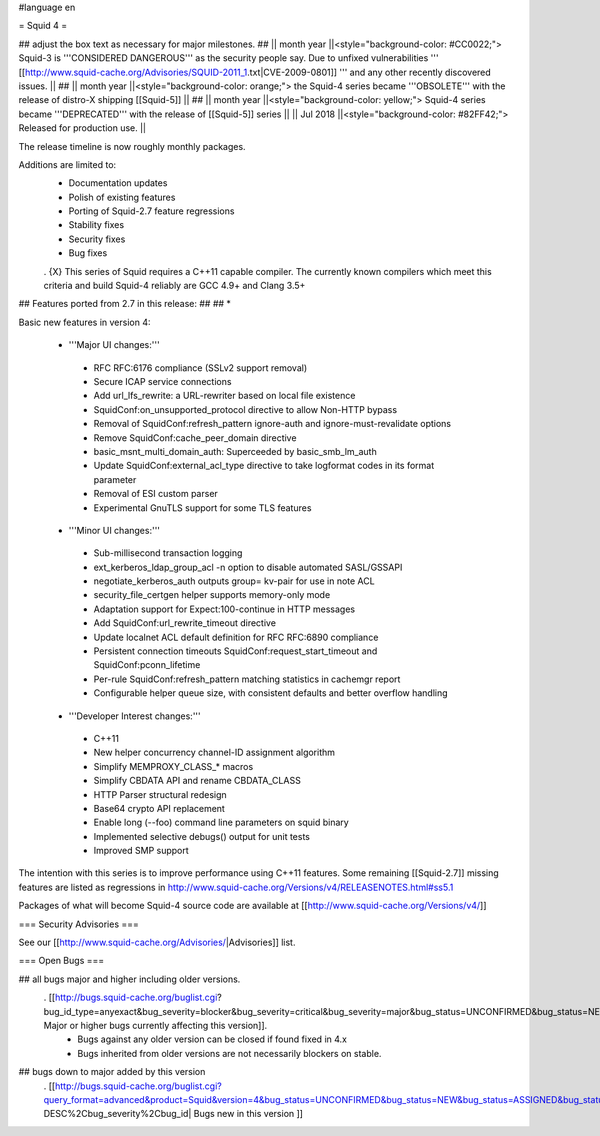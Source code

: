 #language en

= Squid 4 =

## adjust the box text as necessary for major milestones.
## || month year ||<style="background-color: #CC0022;"> Squid-3 is '''CONSIDERED DANGEROUS''' as the security people say. Due to unfixed vulnerabilities ''' [[http://www.squid-cache.org/Advisories/SQUID-2011_1.txt|CVE-2009-0801]] ''' and any other recently discovered issues. ||
## || month year ||<style="background-color: orange;"> the Squid-4 series became '''OBSOLETE''' with the release of distro-X shipping [[Squid-5]] ||
## || month year ||<style="background-color: yellow;"> Squid-4 series became '''DEPRECATED''' with the release of  [[Squid-5]] series ||
|| Jul 2018 ||<style="background-color: #82FF42;"> Released for production use. ||

The release timeline is now roughly monthly packages.

Additions are limited to:
 * Documentation updates
 * Polish of existing features
 * Porting of Squid-2.7 feature regressions
 * Stability fixes
 * Security fixes
 * Bug fixes


 . {X} This series of Squid requires a C++11 capable compiler. The currently known compilers which meet this criteria and build Squid-4 reliably are GCC 4.9+ and Clang 3.5+

## Features ported from 2.7 in this release:
##
## * 

Basic new features in version 4:

 *  '''Major UI changes:'''
  * RFC RFC:6176 compliance (SSLv2 support removal)
  * Secure ICAP service connections
  * Add url_lfs_rewrite: a URL-rewriter based on local file existence
  * SquidConf:on_unsupported_protocol directive to allow Non-HTTP bypass
  * Removal of SquidConf:refresh_pattern ignore-auth and ignore-must-revalidate options
  * Remove SquidConf:cache_peer_domain directive
  * basic_msnt_multi_domain_auth: Superceeded by basic_smb_lm_auth
  * Update SquidConf:external_acl_type directive to take logformat codes in its format parameter
  * Removal of ESI custom parser
  * Experimental GnuTLS support for some TLS features

 * '''Minor UI changes:'''
  * Sub-millisecond transaction logging
  * ext_kerberos_ldap_group_acl -n option to disable automated SASL/GSSAPI
  * negotiate_kerberos_auth outputs group= kv-pair for use in note ACL
  * security_file_certgen helper supports memory-only mode
  * Adaptation support for Expect:100-continue in HTTP messages
  * Add SquidConf:url_rewrite_timeout directive
  * Update localnet ACL default definition for RFC RFC:6890 compliance
  * Persistent connection timeouts SquidConf:request_start_timeout and SquidConf:pconn_lifetime
  * Per-rule SquidConf:refresh_pattern matching statistics in cachemgr report
  * Configurable helper queue size, with consistent defaults and better overflow handling

 * '''Developer Interest changes:'''
  * C++11
  * New helper concurrency channel-ID assignment algorithm
  * Simplify MEMPROXY_CLASS_* macros
  * Simplify CBDATA API and rename CBDATA_CLASS
  * HTTP Parser structural redesign
  * Base64 crypto API replacement
  * Enable long (--foo) command line parameters on squid binary
  * Implemented selective debugs() output for unit tests
  * Improved SMP support


The intention with this series is to improve performance using C++11 features. Some remaining [[Squid-2.7]] missing features are listed as regressions in http://www.squid-cache.org/Versions/v4/RELEASENOTES.html#ss5.1

Packages of what will become Squid-4 source code are available at [[http://www.squid-cache.org/Versions/v4/]]

=== Security Advisories ===

See our [[http://www.squid-cache.org/Advisories/|Advisories]] list.

=== Open Bugs ===

## all bugs major and higher including older versions.
 . [[http://bugs.squid-cache.org/buglist.cgi?bug_id_type=anyexact&bug_severity=blocker&bug_severity=critical&bug_severity=major&bug_status=UNCONFIRMED&bug_status=NEW&bug_status=ASSIGNED&bug_status=REOPENED&chfieldto=Now&product=Squid&query_format=advanced&columnlist=bug_severity%2Cversion%2Cop_sys%2Cshort_desc&order=version%20DESC%2Cbug_severity%2Cbug_id&o2=equals&v2=unspecified&f1=version&o1=lessthaneq&v1=4| Major or higher bugs currently affecting this version]].
  * Bugs against any older version can be closed if found fixed in 4.x
  * Bugs inherited from older versions are not necessarily blockers on stable.


## bugs down to major added by this version
 . [[http://bugs.squid-cache.org/buglist.cgi?query_format=advanced&product=Squid&version=4&bug_status=UNCONFIRMED&bug_status=NEW&bug_status=ASSIGNED&bug_status=REOPENED&bug_severity=blocker&bug_severity=critical&bug_severity=major&bug_severity=normal&bug_severity=minor&emailtype1=substring&email1=&emailtype2=substring&email2=&bugidtype=include&columnlist=bug_severity%2Cversion%2Cop_sys%2Cshort_desc&list_id=917&order=version DESC%2Cbug_severity%2Cbug_id| Bugs new in this version ]]
